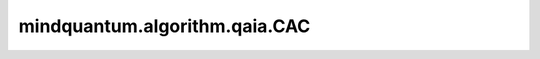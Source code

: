 mindquantum.algorithm.qaia.CAC
==============================

.. py:class:: mindquantum.algorithm.qaia.CAC(J, h=None, x=None, n_iter=1000, batch_size=1, dt=0.075)

    混沌振幅控制算法。

    参考文献：`Coherent Ising machines with optical error correction circuits <https://onlinelibrary.wiley.com/doi/full/10.1002/qute.202100077>`_。

    参数：
        - **J** (Union[numpy.array, csr_matrix]) - 耦合矩阵，维度为 :math:`(N x N)`。
        - **h** (numpy.array) - 外场强度，维度为 :math:`(N, )`。
        - **x** (numpy.array) - 自旋初始化配置，维度为 :math:`(N x batch_size)`。默认值： ``None``。
        - **n_iter** (int) - 迭代步数。默认值： ``1000``。
        - **batch_size** (int) - 样本个数。默认值为： ``1``。
        - **dt** (float) - 迭代步长。默认值： ``0.075``。

    .. py:method:: initialize()

        初始化自旋和错误变量。

    .. py:method:: update()

        动力学演化。
